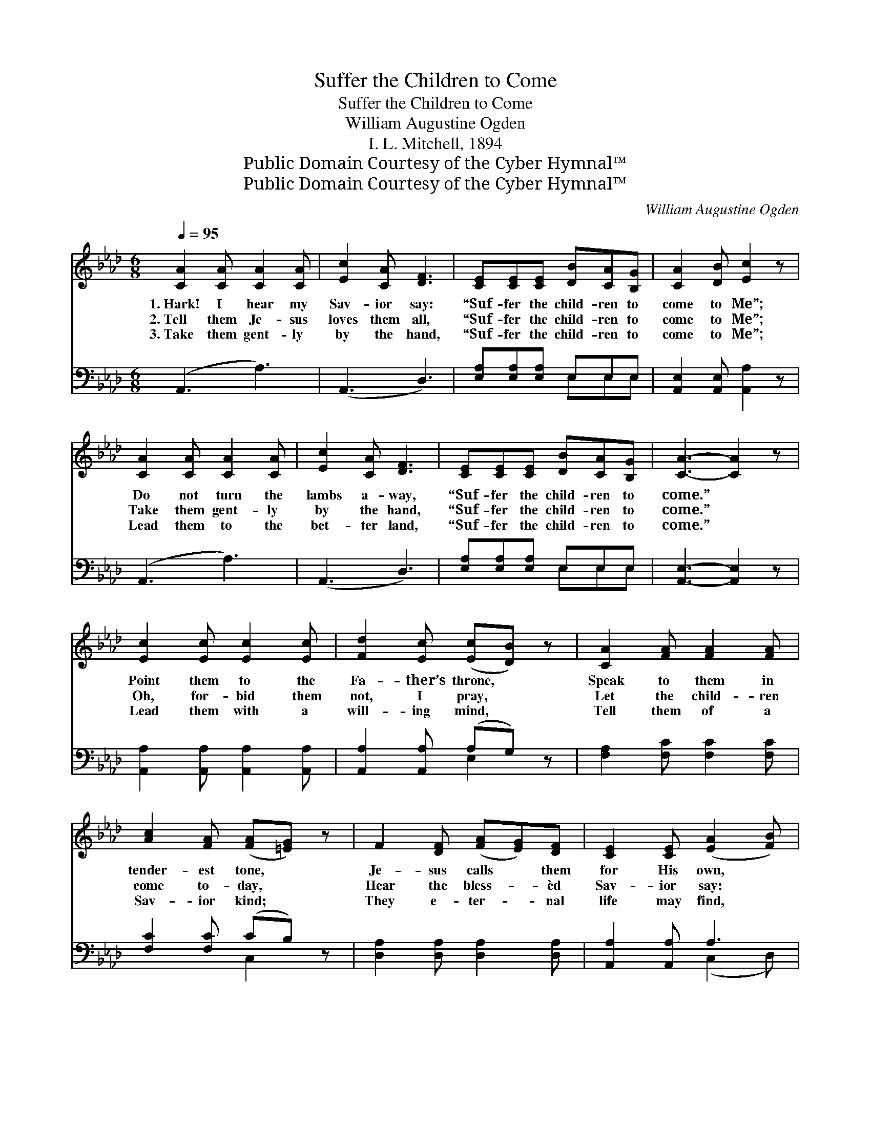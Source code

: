 X:1
T:Suffer the Children to Come
T:Suffer the Children to Come
T:William Augustine Ogden
T:I. L. Mitchell, 1894
T:Public Domain Courtesy of the Cyber Hymnal™
T:Public Domain Courtesy of the Cyber Hymnal™
C:William Augustine Ogden
Z:Public Domain
Z:Courtesy of the Cyber Hymnal™
%%score ( 1 2 ) ( 3 4 )
L:1/8
Q:1/4=95
M:6/8
K:Ab
V:1 treble 
V:2 treble 
V:3 bass 
V:4 bass 
V:1
 [CA]2 [CA] [CA]2 [CA] | [Ec]2 [CA] [DF]3 | [CE][CE][CE] [DB][CA][B,G] | [CA]2 [DB] [Ec]2 z | %4
w: 1.~Hark! I hear my|Sav- ior say:|“Suf- fer the child- ren to|come to Me”;|
w: 2.~Tell them Je- sus|loves them all,|“Suf- fer the child- ren to|come to Me”;|
w: 3.~Take them gent- ly|by the hand,|“Suf- fer the child- ren to|come to Me”;|
 [CA]2 [CA] [CA]2 [CA] | [Ec]2 [CA] [DF]3 | [CE][CE][CE] [DB][CA][B,G] | [CA]3- [CA]2 z | %8
w: Do not turn the|lambs a- way,|“Suf- fer the child- ren to|come.” *|
w: Take them gent- ly|by the hand,|“Suf- fer the child- ren to|come.” *|
w: Lead them to the|bet- ter land,|“Suf- fer the child- ren to|come.” *|
 [Ec]2 [Ec] [Ec]2 [Ec] | [Fd]2 [Ec] ([Ec][DB]) z | [CA]2 [FA] [FA]2 [FA] | %11
w: Point them to the|Fa- ther’s throne, *|Speak to them in|
w: Oh, for- bid them|not, I pray, *|Let the child- ren|
w: Lead them with a|will- ing mind, *|Tell them of a|
 [Ac]2 [FA] ([FA][=EG]) z | F2 [DF] ([FA][EG])[DF] | [CE]2 [CE] ([EA]2 [FB]) | %14
w: tender- est tone, *|Je- sus calls * them|for His own, *|
w: come to- day, *|Hear the bless- * èd|Sav- ior say: *|
w: Sav- ior kind; *|They e- ter- * nal|life may find, *|
 [Ec][Ec][Ec] [DB][CA][B,G] | [CA]3- [CA]2 z ||"^Refrain" [Ec]2 [Ec] (ed)[Ec] | %17
w: “Suf- fer the child- ren to|come.” *||
w: “Suf- fer the child- ren to|come.” *|Do not turn * the|
w: “Suf- fer the child- ren to|come.” *||
 [EB]2 [Ec] [Ed]2 z | [EB]2 [EB] (dc)[DB] | [CA]2 [EB] [Ec]2 z | [DF]2 [DF] ([FA][EG])[DF] | %21
w: ||||
w: lambs a- way,|Pre- cious in * His|sight are they;|Teach them how * to|
w: ||||
 [CE]2 [CE] ([EA]2 [FB]) | [Ec][Ec][Ec] [DB][CA][B,G] | [CA]3- [CA]2 z |] %24
w: |||
w: watch and pray: *|“Suf- fer the child- ren to|come.” *|
w: |||
V:2
 x6 | x6 | x6 | x6 | x6 | x6 | x6 | x6 | x6 | x6 | x6 | x6 | x6 | x6 | x6 | x6 || x3 E2 x | x6 | %18
 x3 E2 x | x6 | x6 | x6 | x6 | x6 |] %24
V:3
 (A,,3 A,3) | (A,,3 D,3) | [E,A,][E,A,][E,A,] E,E,E, | [A,,E,]2 [A,,E,] [A,,A,]2 z | (A,,3 A,3) | %5
 (A,,3 D,3) | [E,A,][E,A,][E,A,] E,E,E, | [A,,E,]3- [A,,E,]2 z | %8
 [A,,A,]2 [A,,A,] [A,,A,]2 [A,,A,] | [A,,A,]2 [A,,A,] (A,G,) z | [F,A,]2 [F,C] [F,C]2 [F,C] | %11
 [F,C]2 [F,C] (CB,) z | [D,A,]2 [D,A,] [D,A,]2 [D,A,] | [A,,A,]2 [A,,A,] A,3 | %14
 [E,A,][E,A,][E,A,] E,E,E, | [A,,E,]3- [A,,E,]2 z || A,2 A, (CB,)A, | [E,G,]2 [E,A,] [E,B,]2 z | %18
 [E,G,]2 [E,G,] (B,A,)[E,G,] | [F,A,]2 [E,G,] A,2 z | [D,A,]2 [D,A,] [D,A,]2 [D,A,] | %21
 [A,,A,]2 [A,,A,] A,3 | [E,A,][E,A,][E,A,] E,E,E, | [A,,E,]3- [A,,E,]2 z |] %24
V:4
 x6 | x6 | x3 E,E,E, | x6 | x6 | x6 | x3 E,E,E, | x6 | x6 | x3 E,2 x | x6 | x3 C,2 x | x6 | %13
 x3 (C,2 D,) | x3 E,E,E, | x6 || A,2 A, A,2 A, | x6 | x3 E,2 x | x3 A,2 x | x6 | x3 (C,2 D,) | %22
 x3 E,E,E, | x6 |] %24

